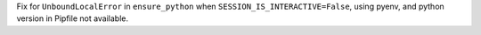 Fix for ``UnboundLocalError`` in ``ensure_python`` when ``SESSION_IS_INTERACTIVE=False``, using pyenv, and python version in Pipfile not available.
